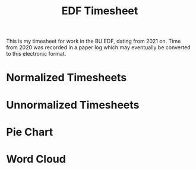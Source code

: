 #+TITLE: EDF Timesheet

This is my timesheet for work in the BU EDF, dating from 2021 on. Time from 2020
was recorded in a paper log which may eventually be converted to this electronic
format.

* Normalized Timesheets
#+attr_html: :width 720px
[[file:timesheetmonthlynormal.svg]]

#+attr_html: :width 720px
[[file:timesheetyearlynormal.svg]]

* Unnormalized Timesheets
#+attr_html: :width 720px
[[file:timesheetmonthly.svg]]

#+attr_html: :width 720px
[[file:timesheetyearly.svg]]

* Pie Chart
#+attr_html: :width 720px
[[file:timesheet_pie.svg]]

* Word Cloud
#+attr_html: :width 720px
[[file:wordcloud.png]]

